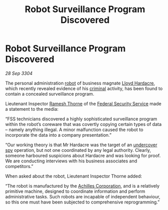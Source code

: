 :PROPERTIES:
:ID:       6af6a805-9a23-4ba8-9676-b6bba2278f2a
:END:
#+title: Robot Surveillance Program Discovered
#+filetags: :3304:galnet:

* Robot Surveillance Program Discovered

/28 Sep 3304/

The personal administration [[id:0c43c44c-33fe-4b99-a5e0-2f2be9dc67b0][robot]] of business magnate [[id:618fc109-cba3-4782-b24d-e4440f5894d4][Lloyd Hardacre]],
which recently revealed evidence of his [[id:e39f9508-584c-4318-8854-10f3a301b4e8][criminal]] activity, has been
found to contain a concealed surveillance program.

Lieutenant Inspector [[id:67e55dd5-7840-4133-9111-566a0008b121][Ramesh Thorne]] of the [[id:0ba9accc-93ad-45a0-a771-e26daa59e58f][Federal Security Service]]
made a statement to the media:

“FSS technicians discovered a highly sophisticated surveillance
program within the robot’s coreware that was covertly copying certain
types of data – namely anything illegal. A minor malfunction caused
the robot to incorporate the data into a company presentation.”

“Our working theory is that Mr Hardacre was the target of an
[[id:862a7049-e43e-419d-8e8b-dc72ac790f7e][undercover]] [[id:de12e7c6-dc67-403d-bdd5-aadb52313312][spy]] operation, but not one coordinated by any legal
authority. Clearly, someone harboured suspicions about Hardacre and
was looking for proof. We are conducting interviews with his business
associates and competitors.”

When asked about the robot, Lieutenant Inspector Thorne added: 

“The robot is manufactured by the [[id:04ba4637-336a-46c7-bab0-3ac12f16b2f9][Achilles Corporation]], and is a
relatively primitive machine, designed to coordinate information and
perform administrative tasks. Such robots are incapable of independent
behaviour, so this one must have been subjected to comprehensive
reprogramming.”
